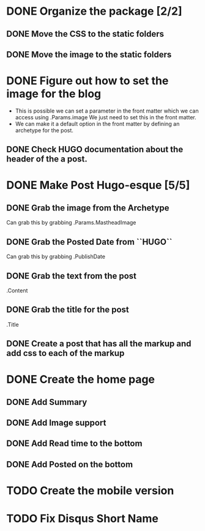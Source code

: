 * DONE Organize the package [2/2]
  CLOSED: [2015-01-03 Sat 12:07]
** DONE Move the CSS to the static folders
** DONE Move the image to the static folders
   CLOSED: [2015-01-03 Sat 12:07]
* DONE Figure out how to set the image for the blog
  CLOSED: [2014-11-27 Thu 12:52]
 + This is possible we can set a parameter in the front matter which we can access using .Params.image
   We just need to set this in the front matter.
 + We can make it a default option in the front matter by defining an archetype for the post.

** DONE Check HUGO documentation about the header of the a post. 
   CLOSED: [2014-11-27 Thu 12:49]
* DONE Make Post Hugo-esque [5/5]
  CLOSED: [2015-01-04 Sun 16:20]
** DONE Grab the image from the Archetype
   CLOSED: [2015-01-03 Sat 14:15]
   Can grab this by grabbing .Params.MastheadImage
** DONE Grab the Posted Date from ``HUGO``
   CLOSED: [2015-01-03 Sat 14:15]
   Can grab this by grabbing .PublishDate
** DONE Grab the text from the post
   CLOSED: [2015-01-03 Sat 14:15]
   .Content
** DONE Grab the title for the post
   CLOSED: [2015-01-03 Sat 14:15]
   .Title
** DONE Create a post that has all the markup and add css to each of the markup
   CLOSED: [2015-01-04 Sun 11:53]
* DONE Create the home page
  CLOSED: [2015-01-04 Sun 16:19]
** DONE Add Summary
   CLOSED: [2015-01-04 Sun 13:26]
** DONE Add Image support
   CLOSED: [2015-01-04 Sun 16:19]
** DONE Add Read time to the bottom
   CLOSED: [2015-01-04 Sun 13:27]
** DONE Add Posted on the bottom
   CLOSED: [2015-01-04 Sun 13:27]
* TODO Create the mobile version
* TODO Fix Disqus Short Name
